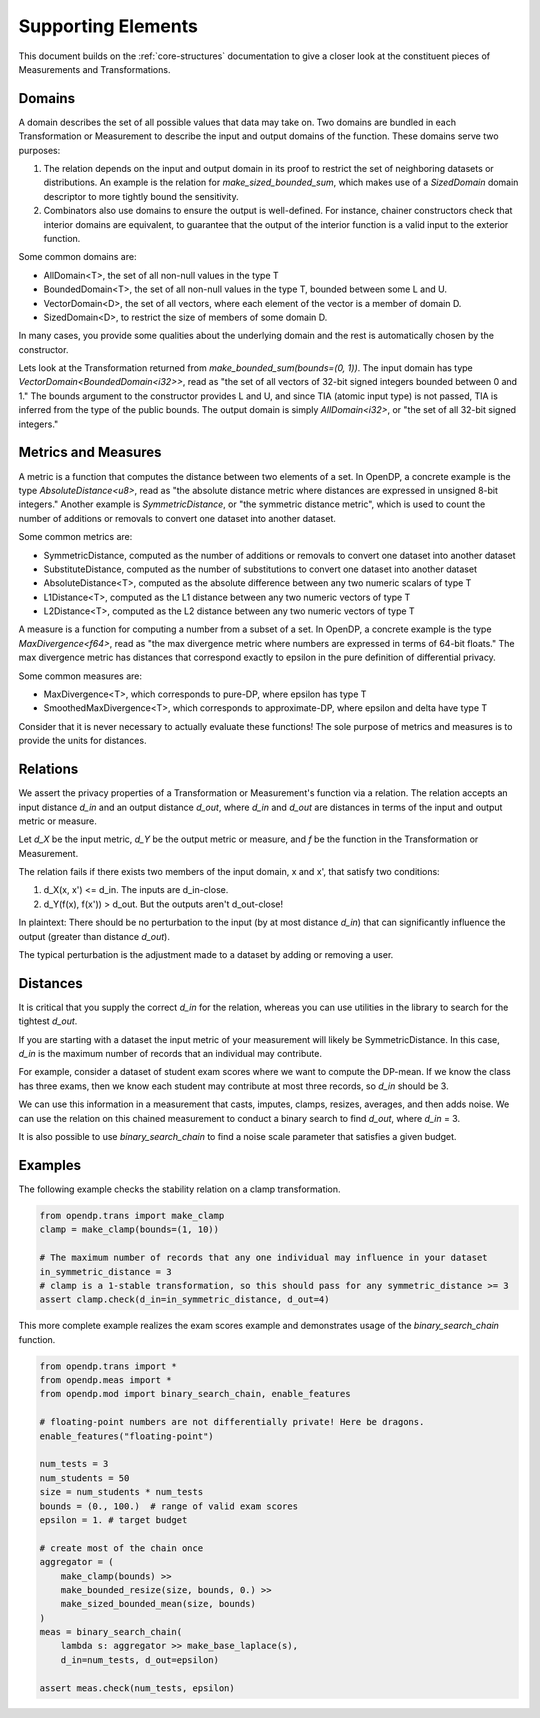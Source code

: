 Supporting Elements
===================

This document builds on the :ref:`core-structures` documentation to give a closer look at the constituent pieces of Measurements and Transformations.

Domains
-------
A domain describes the set of all possible values that data may take on.
Two domains are bundled in each Transformation or Measurement to describe the input and output domains of the function.
These domains serve two purposes:

#. The relation depends on the input and output domain in its proof to restrict the set of neighboring datasets or distributions.
   An example is the relation for `make_sized_bounded_sum`,
   which makes use of a `SizedDomain` domain descriptor to more tightly bound the sensitivity.
#. Combinators also use domains to ensure the output is well-defined.
   For instance, chainer constructors check that interior domains are equivalent,
   to guarantee that the output of the interior function is a valid input to the exterior function.

Some common domains are:

* AllDomain<T>, the set of all non-null values in the type T
* BoundedDomain<T>, the set of all non-null values in the type T, bounded between some L and U.
* VectorDomain<D>, the set of all vectors, where each element of the vector is a member of domain D.
* SizedDomain<D>, to restrict the size of members of some domain D.

In many cases, you provide some qualities about the underlying domain and the rest is automatically chosen by the constructor.

Lets look at the Transformation returned from `make_bounded_sum(bounds=(0, 1))`.
The input domain has type `VectorDomain<BoundedDomain<i32>>`,
read as "the set of all vectors of 32-bit signed integers bounded between 0 and 1."
The bounds argument to the constructor provides L and U, and since TIA (atomic input type) is not passed,
TIA is inferred from the type of the public bounds.
The output domain is simply `AllDomain<i32>`, or "the set of all 32-bit signed integers."


Metrics and Measures
--------------------
A metric is a function that computes the distance between two elements of a set.
In OpenDP, a concrete example is the type `AbsoluteDistance<u8>`,
read as "the absolute distance metric where distances are expressed in unsigned 8-bit integers."
Another example is `SymmetricDistance`, or "the symmetric distance metric",
which is used to count the number of additions or removals to convert one dataset into another dataset.

Some common metrics are:

* SymmetricDistance, computed as the number of additions or removals to convert one dataset into another dataset
* SubstituteDistance, computed as the number of substitutions to convert one dataset into another dataset
* AbsoluteDistance<T>, computed as the absolute difference between any two numeric scalars of type T
* L1Distance<T>, computed as the L1 distance between any two numeric vectors of type T
* L2Distance<T>, computed as the L2 distance between any two numeric vectors of type T

A measure is a function for computing a number from a subset of a set.
In OpenDP, a concrete example is the type `MaxDivergence<f64>`,
read as "the max divergence metric where numbers are expressed in terms of 64-bit floats."
The max divergence metric has distances that correspond exactly to epsilon in the pure definition of differential privacy.

Some common measures are:

* MaxDivergence<T>, which corresponds to pure-DP, where epsilon has type T
* SmoothedMaxDivergence<T>, which corresponds to approximate-DP, where epsilon and delta have type T

Consider that it is never necessary to actually evaluate these functions!
The sole purpose of metrics and measures is to provide the units for distances.

Relations
---------
We assert the privacy properties of a Transformation or Measurement's function via a relation.
The relation accepts an input distance `d_in` and an output distance `d_out`,
where `d_in` and `d_out` are distances in terms of the input and output metric or measure.

Let `d_X` be the input metric, `d_Y` be the output metric or measure,
and `f` be the function in the Transformation or Measurement.

The relation fails if there exists two members of the input domain, x and x', that satisfy two conditions:

#. d_X(x, x') <= d_in. The inputs are d_in-close.
#. d_Y(f(x), f(x')) > d_out. But the outputs aren't d_out-close!

In plaintext:
There should be no perturbation to the input (by at most distance `d_in`) that can significantly influence the output (greater than distance `d_out`).

The typical perturbation is the adjustment made to a dataset by adding or removing a user.


Distances
---------

It is critical that you supply the correct `d_in` for the relation,
whereas you can use utilities in the library to search for the tightest `d_out`.

If you are starting with a dataset the input metric of your measurement will likely be SymmetricDistance.
In this case, `d_in` is the maximum number of records that an individual may contribute.

For example, consider a dataset of student exam scores where we want to compute the DP-mean.
If we know the class has three exams, then we know each student may contribute at most three records, so `d_in` should be 3.

We can use this information in a measurement that casts, imputes, clamps, resizes, averages, and then adds noise.
We can use the relation on this chained measurement to conduct a binary search to find `d_out`, where `d_in` = 3.

It is also possible to use `binary_search_chain` to find a noise scale parameter that satisfies a given budget.


Examples
--------

The following example checks the stability relation on a clamp transformation.

.. code-block:: python

    from opendp.trans import make_clamp
    clamp = make_clamp(bounds=(1, 10))

    # The maximum number of records that any one individual may influence in your dataset
    in_symmetric_distance = 3
    # clamp is a 1-stable transformation, so this should pass for any symmetric_distance >= 3
    assert clamp.check(d_in=in_symmetric_distance, d_out=4)


This more complete example realizes the exam scores example and demonstrates usage of the `binary_search_chain` function.

.. code-block:: python

    from opendp.trans import *
    from opendp.meas import *
    from opendp.mod import binary_search_chain, enable_features

    # floating-point numbers are not differentially private! Here be dragons.
    enable_features("floating-point")

    num_tests = 3
    num_students = 50
    size = num_students * num_tests
    bounds = (0., 100.)  # range of valid exam scores
    epsilon = 1. # target budget

    # create most of the chain once
    aggregator = (
        make_clamp(bounds) >>
        make_bounded_resize(size, bounds, 0.) >>
        make_sized_bounded_mean(size, bounds)
    )
    meas = binary_search_chain(
        lambda s: aggregator >> make_base_laplace(s),
        d_in=num_tests, d_out=epsilon)

    assert meas.check(num_tests, epsilon)
